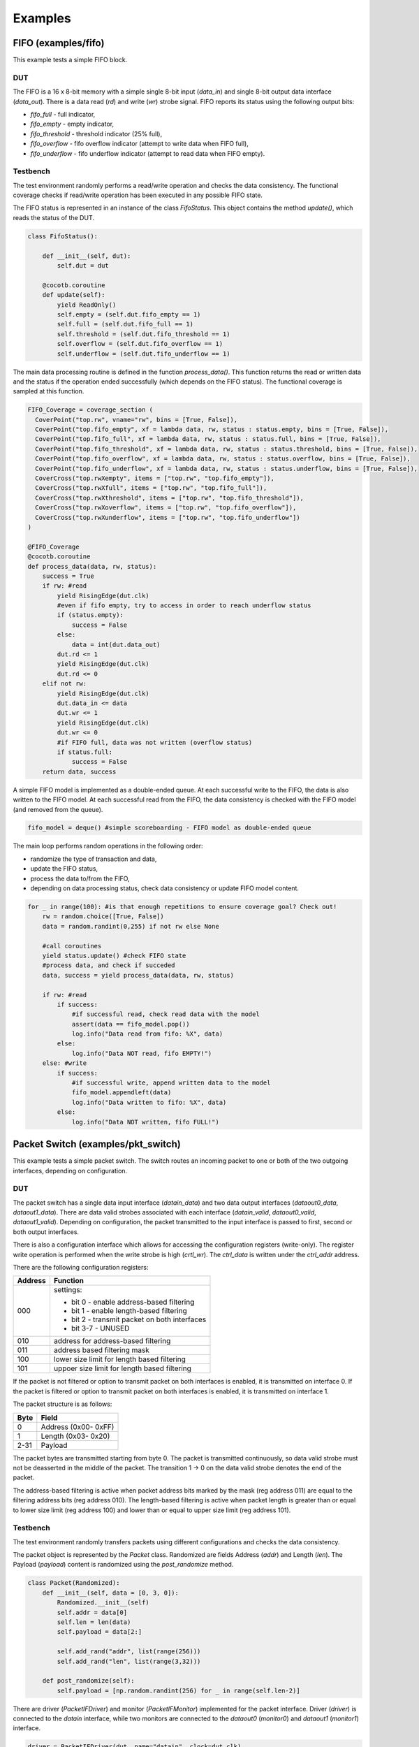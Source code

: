 ########
Examples
########

FIFO (examples/fifo)
====================

This example tests a simple FIFO block.

DUT
---

The FIFO is a 16 x 8-bit memory with a simple single 8-bit input (*data_in*) and single 8-bit output data interface (*data_out*).
There is a data read (*rd*) and write (*wr*) strobe signal.
FIFO reports its status using the following output bits:

- *fifo_full* - full indicator,
- *fifo_empty* - empty indicator,
- *fifo_threshold* - threshold indicator (25% full),
- *fifo_overflow* - fifo overflow indicator (attempt to write data when FIFO full),
- *fifo_underflow* - fifo underflow indicator (attempt to read data when FIFO empty).


Testbench
---------

The test environment randomly performs a read/write operation and checks the data consistency. 
The functional coverage checks if read/write operation has been executed in any possible FIFO state.

The FIFO status is represented in an instance of the class *FifoStatus*.
This object contains the method *update()*, which reads the status of the DUT.

.. code-block:: python

    class FifoStatus():

        def __init__(self, dut):
            self.dut = dut
        
        @cocotb.coroutine   
        def update(self):
            yield ReadOnly()
            self.empty = (self.dut.fifo_empty == 1)
            self.full = (self.dut.fifo_full == 1)
            self.threshold = (self.dut.fifo_threshold == 1)
            self.overflow = (self.dut.fifo_overflow == 1)
            self.underflow = (self.dut.fifo_underflow == 1)

The main data processing routine is defined in the function *process_data()*. 
This function returns the read or written data and the status if the operation ended successfully (which depends on the FIFO status). 
The functional coverage is sampled at this function.

.. code-block:: python

    FIFO_Coverage = coverage_section (
      CoverPoint("top.rw", vname="rw", bins = [True, False]),
      CoverPoint("top.fifo_empty", xf = lambda data, rw, status : status.empty, bins = [True, False]),
      CoverPoint("top.fifo_full", xf = lambda data, rw, status : status.full, bins = [True, False]),
      CoverPoint("top.fifo_threshold", xf = lambda data, rw, status : status.threshold, bins = [True, False]),
      CoverPoint("top.fifo_overflow", xf = lambda data, rw, status : status.overflow, bins = [True, False]),
      CoverPoint("top.fifo_underflow", xf = lambda data, rw, status : status.underflow, bins = [True, False]),
      CoverCross("top.rwXempty", items = ["top.rw", "top.fifo_empty"]),
      CoverCross("top.rwXfull", items = ["top.rw", "top.fifo_full"]),
      CoverCross("top.rwXthreshold", items = ["top.rw", "top.fifo_threshold"]),
      CoverCross("top.rwXoverflow", items = ["top.rw", "top.fifo_overflow"]),
      CoverCross("top.rwXunderflow", items = ["top.rw", "top.fifo_underflow"]) 
    )

    @FIFO_Coverage
    @cocotb.coroutine
    def process_data(data, rw, status):
        success = True
        if rw: #read
            yield RisingEdge(dut.clk)
            #even if fifo empty, try to access in order to reach underflow status
            if (status.empty): 
                success = False
            else:
                data = int(dut.data_out)
            dut.rd <= 1
            yield RisingEdge(dut.clk)
            dut.rd <= 0  
        elif not rw:   
            yield RisingEdge(dut.clk)
            dut.data_in <= data
            dut.wr <= 1
            yield RisingEdge(dut.clk)
            dut.wr <= 0    
            #if FIFO full, data was not written (overflow status)
            if status.full:
                success = False        
        return data, success  

A simple FIFO model is implemented as a double-ended queue. 
At each successful write to the FIFO, the data is also written to the FIFO model. 
At each successful read from the FIFO, the data consistency is checked with the FIFO model (and removed from the queue).

.. code-block:: python

    fifo_model = deque() #simple scoreboarding - FIFO model as double-ended queue

The main loop performs random operations in the following order:

- randomize the type of transaction and data,
- update the FIFO status,
- process the data to/from the FIFO,
- depending on data processing status, check data consistency or update FIFO model content.

.. code-block:: python

    for _ in range(100): #is that enough repetitions to ensure coverage goal? Check out!
        rw = random.choice([True, False])
        data = random.randint(0,255) if not rw else None
        
        #call coroutines
        yield status.update() #check FIFO state
        #process data, and check if succeded
        data, success = yield process_data(data, rw, status)
        
        if rw: #read
            if success:
                #if successful read, check read data with the model
                assert(data == fifo_model.pop()) 
                log.info("Data read from fifo: %X", data)  
            else:
                log.info("Data NOT read, fifo EMPTY!") 
        else: #write
            if success:
                #if successful write, append written data to the model
                fifo_model.appendleft(data) 
                log.info("Data written to fifo: %X", data)  
            else:
                log.info("Data NOT written, fifo FULL!")  

Packet Switch (examples/pkt_switch)
===================================

This example tests a simple packet switch. 
The switch routes an incoming packet to one or both of the two outgoing interfaces, depending on configuration.

DUT
---

The packet switch has a single data input interface (*datain_data*) and two data output interfaces (*dataout0_data*, *dataout1_data*). 
There are data valid strobes associated with each interface (*datain_valid*, *dataout0_valid*, *dataout1_valid*).
Depending on configuration, the packet transmitted to the input interface is passed to first, second or both output interfaces.

There is also a configuration interface which allows for accessing the configuration registers (write-only).
The register write operation is performed when the write strobe is high (*crtl_wr*). The *ctrl_data* is written under the *ctrl_addr* address.

There are the following configuration registers:

+------------+----------------------------------------------------+
| Address    | Function                                           |
+============+====================================================+
| 000        | settings:                                          |
|            |                                                    |
|            | - bit 0   - enable address-based filtering         |
|            | - bit 1   - enable length-based filtering          |
|            | - bit 2   - transmit packet on both interfaces     |
|            | - bit 3-7 - UNUSED                                 |
+------------+----------------------------------------------------+
| 010        | address for address-based filtering                |
+------------+----------------------------------------------------+
| 011        | address based filtering mask                       |
+------------+----------------------------------------------------+
| 100        | lower size limit for length based filtering        |
+------------+----------------------------------------------------+
| 101        | uppoer size limit for length based filtering       |
+------------+----------------------------------------------------+

If the packet is not filtered or option to transmit packet on both interfaces is enabled, it is transmitted on interface 0. 
If the packet is filtered or option to transmit packet on both interfaces is enabled, it is transmitted on interface 1. 

The packet structure is as follows:

+------------+----------------------------------------------------+
| Byte       | Field                                              |
+============+====================================================+
| 0          | Address (0x00- 0xFF)                               |
+------------+----------------------------------------------------+
| 1          | Length (0x03- 0x20)                                |
+------------+----------------------------------------------------+
| 2-31       | Payload                                            |
+------------+----------------------------------------------------+

The packet bytes are transmitted starting from byte 0. 
The packet is transmitted continuously, so data valid strobe must not be deasserted in the middle of the packet.
The transition 1 -> 0 on the data valid strobe denotes the end of the packet. 

The address-based filtering is active when packet address bits marked by the mask (reg address 011) are equal to the filtering address bits (reg address 010). 
The length-based filtering is active when packet length is greater than or equal to lower size limit (reg address 100) and lower than or equal to upper size limit (reg address 101).
 
Testbench
---------

The test environment randomly transfers packets using different configurations and checks the data consistency. 

The packet object is represented by the *Packet* class.
Randomized are fields Address (*addr*) and Length (*len*). 
The Payload (*payload*) content is randomized using the `post_randomize` method.

.. code-block:: python

    class Packet(Randomized):
        def __init__(self, data = [0, 3, 0]):
            Randomized.__init__(self)
            self.addr = data[0]
            self.len = len(data)
            self.payload = data[2:]

            self.add_rand("addr", list(range(256)))
            self.add_rand("len", list(range(3,32)))

        def post_randomize(self):
            self.payload = [np.random.randint(256) for _ in range(self.len-2)]


There are driver (*PacketIFDriver*) and monitor (*PacketIFMonitor*) implemented for the packet interface.
Driver (*driver*) is connected to the *datain* interface, while two monitors are connected to the *dataout0* (*monitor0*) and *dataout1* (*monitor1*) interface.

.. code-block:: python

    driver = PacketIFDriver(dut, name="datain", clock=dut.clk)
    monitor0 = PacketIFMonitor(dut, name="dataout0", clock=dut.clk)
    monitor1 = PacketIFMonitor(dut, name="dataout1", clock=dut.clk)

For scoreboarding there are queues implemented, associated with each output interface.
The monitors callbacks are used to check if received transaction has been expected (for both interfaces separately). 

.. code-block:: python

    expected_data0 = [] #queue of expeced packet at interface 0
    expected_data1 = [] #queue of expeced packet at interface 1

    def scoreboarding(pkt, queue_expected):       
        assert pkt.addr == queue_expected[0].addr
        assert pkt.len == queue_expected[0].len
        assert pkt.payload == queue_expected[0].payload
        queue_expected.pop()
        
    monitor0.add_callback(lambda _ : scoreboarding(_, expected_data0))
    monitor1.add_callback(lambda _ : scoreboarding(_, expected_data1))

The functional coverage is sampled at the logging function call. 
The following features are covered:

- length of the packet,
- type of the filtration (disabled, address filtering, lenght filtering or transmit on both interfaces),
- address filtering (bitwise AND of the address and mask) - to reduce coverage space this check is performed only on lower 4 bits,
- length filtering (lower an upper limit),
- cross of the packet length with the filtering limit.

.. code-block:: python

    @CoverPoint(
      "top.packet_length", 
      xf = lambda pkt, event, addr, mask, ll, ul: pkt.len,    # packet length
      bins = list(range(3,32))                                # may be 3 ... 31 bytes
    )
    @CoverPoint("top.event", vname="event", bins = ["DIS", "TB", "AF", "LF"])
    @CoverPoint(
      "top.filt_addr",  
      xf = lambda pkt, event, addr, mask, ll, ul:         # filtering based on particular bits in header 
        (addr & mask & 0x0F) if event == "AF" else None,  # check only if event is "address filtering"
      bins = list(range(16)),                             # check only 4 LSBs if all options tested
    )
    @CoverPoint(
      "top.filt_len_eq", 
      xf = lambda pkt, event, addr, mask, ll, ul: ll == ul,  # filtering of a single packet length 
      bins = [True, False]
    )
    @CoverPoint(
      "top.filt_len_ll", 
      vname = "ll",                    # lower limit of packet length
      bins = list(range(3,32))         # 3 ... 31
    )
    @CoverPoint(
      "top.filt_len_ul", 
      vname = "ul",                    # upper limit of packet length
      bins = list(range(3,32))         # 3 ... 31
    )
    @CoverCross(
      "top.filt_len_ll_x_packet_length", 
      items = ["top.packet_length", "top.filt_len_ll"]
    )
    @CoverCross(
      "top.filt_len_ul_x_packet_length", 
      items = ["top.packet_length", "top.filt_len_ul"]
    )

The main loop performs random operations in the following order:

- randomize the type of transaction, data and configuration,
- configure the DUT and update the scoreboard queues,
- request the driver to send the packet,
- log the performed transaction (functional coverage is sampled here).

The scoreboarding is done concurrently to the main loop operations. 

.. code-block:: python

    for _ in range(1000): # is that enough repetitions to ensure coverage goal? Check out!

        event = np.random.choice(["DIS", "TB", "AF", "LF"])
        # DIS - disable filtering : expect all packets on interface 0
        # TB  - transmit bot : expect all packets on interface 0 and 1
        # AF  - address filtering : expect filtered packets on interface 1, others on 0
        # LF  - length filtering : expect filtered packets on interface 1, others on 0

        # randomize test data
        pkt = Packet();
        pkt.randomize()
        addr = np.random.randint(256)               # 0x00 .. 0xFF
        mask = np.random.randint(256)               # 0x00 .. 0xFF
        low_limit = np.random.randint(3,32)         # 3 ... 31
        up_limit = np.random.randint(low_limit,32)  # low_limit ... 31

        # expect the packet on the particular interface
        if event == "DIS":
            yield disable_filtering()
            expected_data0.append(pkt)       
        elif event == "TB":
            yield enable_transmit_both()
            expected_data0.append(pkt)
            expected_data1.append(pkt)    
        elif event == "AF":
            yield enable_addr_filtering(addr, mask)
            if ((pkt.addr & mask) == (addr & mask)):
                expected_data1.append(pkt)
            else:
                expected_data0.append(pkt)
        elif event == "LF":
            yield enable_len_filtering(low_limit, up_limit)
            if (low_limit <= pkt.len <= up_limit):
                expected_data1.append(pkt)
            else:
                expected_data0.append(pkt)       

        # wait DUT
        yield driver.send(pkt)
        yield RisingEdge(dut.clk)
        yield RisingEdge(dut.clk)

        # LOG the action
        log_sequence(pkt, event, addr, mask, low_limit, up_limit) 


